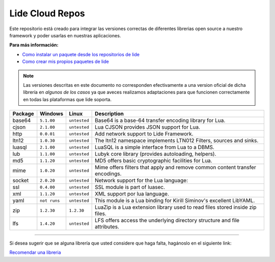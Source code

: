 Lide Cloud Repos
================

Este repositorio está creado para integrar las versiones correctas de diferentes 
librerias open source a nuestro framework y poder usarlas en nuestras aplicaciones.

**Para más información:**

- `Como instalar un paquete desde los repositorios de lide <https://github.com/dcanoh>`_
- `Como crear mis propios paquetes de lide <https://github.com/dcanoh>`_

.. note::

  Las versiones descritas en este documento no corresponden efectivamente a una version oficial de dicha
  librería en *algunos de los casos* ya que aveces realizamos adaptaciones para que funcionen correctamente en
  todas las plataformas que lide soporta.

================  =============  =============  ================================================================================
  Package            Windows        Linux         Description                                                                   
================  =============  =============  ================================================================================
  base64           ``5.1.00``     ``untested``      Base64 is a base-64 transfer encoding library for Lua.                        
  cjson            ``2.1.00``     ``untested``      Lua CJSON provides JSON support for Lua.                                      
  http             ``0.0.01``     ``untested``      Add network support to Lide Framework.                                        
  ltn12            ``1.0.30``     ``untested``      The ltn12 namespace implements LTN012 Filters, sources and sinks.             
  luasql           ``2.1.00``     ``untested``      LuaSQL is a simple interface from Lua to a DBMS.                              
  lub              ``1.1.00``     ``untested``      Lubyk core library (provides autoloading, helpers).                           
  md5              ``1.1.20``     ``untested``      MD5 offers basic cryptographic facilities for Lua.                            
  mime             ``1.0.20``     ``untested``      Mime offers filters that apply and remove common content transfer encodings.  
  socket           ``2.0.20``     ``untested``      Network support for the Lua language:                                         
  ssl              ``0.4.00``     ``untested``      SSL module is part of luasec.                                                 
  xml              ``1.1.20``     ``untested``      XML support por lua language.                                                 
  yaml             ``not runs``   ``untested``      This module is a Lua binding for Kirill Siminov's excellent LibYAML.          
  zip              ``1.2.30``     ``1.2.30``        LuaZip is a Lua extension library used to read files stored inside zip files. 
  lfs              ``1.4.20``     ``untested``      LFS offers access the underlying directory structure and file attributes.		
================  =============  =============  ================================================================================


---------------------------------------------------------------------------------------------------------------------------------


Si desea sugerir que se alguna librería que usted considere que haga falta, hagánoslo en el siguiente link:

`Recomendar una libreria <https://github.com/lidesdk/repos/issues/new>`_
